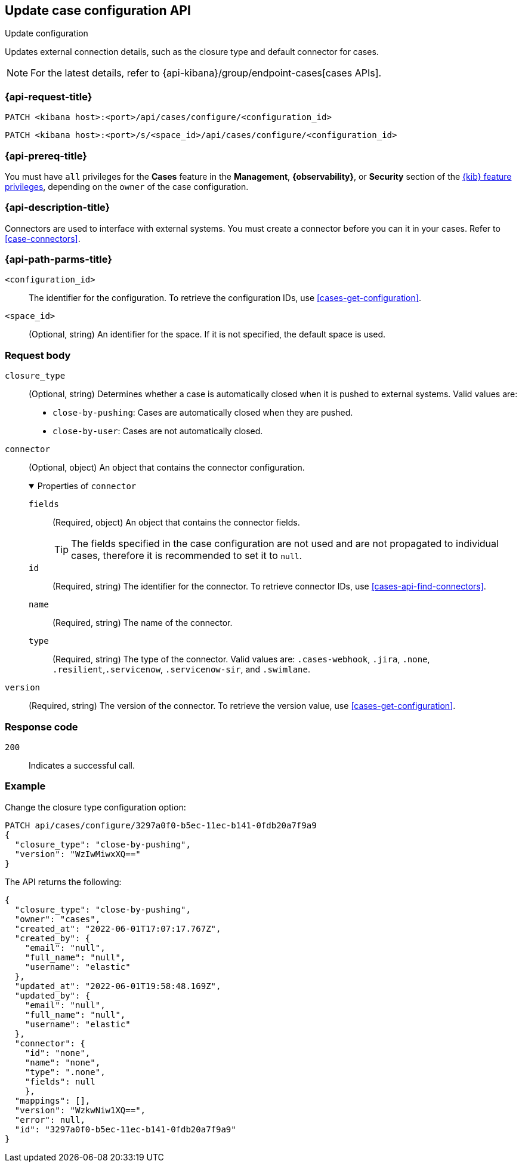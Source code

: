 [[cases-api-update-configuration]]
== Update case configuration API
++++
<titleabbrev>Update configuration</titleabbrev>
++++

Updates external connection details, such as the closure type and default
connector for cases.

NOTE: For the latest details, refer to {api-kibana}/group/endpoint-cases[cases APIs].

=== {api-request-title}

`PATCH <kibana host>:<port>/api/cases/configure/<configuration_id>`

`PATCH <kibana host>:<port>/s/<space_id>/api/cases/configure/<configuration_id>`

=== {api-prereq-title}

You must have `all` privileges for the *Cases* feature in the *Management*,
*{observability}*, or *Security* section of the
<<kibana-feature-privileges,{kib} feature privileges>>, depending on the
`owner` of the case configuration.

=== {api-description-title}

Connectors are used to interface with external systems. You must create a
connector before you can it in your cases. Refer to <<case-connectors>>.

=== {api-path-parms-title}

`<configuration_id>`::
The identifier for the configuration. To retrieve the configuration IDs, use
<<cases-get-configuration>>.

`<space_id>`::
(Optional, string) An identifier for the space. If it is not specified, the
default space is used.

[role="child_attributes"]
=== Request body

`closure_type`::
(Optional, string) Determines whether a case is automatically closed when it is
pushed to external systems. Valid values are:
+
--
* `close-by-pushing`: Cases are automatically closed when they
are pushed.
* `close-by-user`: Cases are not automatically closed.
--

`connector`::
(Optional, object) An object that contains the connector configuration.
+
.Properties of `connector`
[%collapsible%open]
====
`fields`::
(Required, object) An object that contains the connector fields.
+
--
TIP: The fields specified in the case configuration are not used and are not
propagated to individual cases, therefore it is recommended to set it to `null`.
--

`id`::
(Required, string) The identifier for the connector. To retrieve connector IDs,
use <<cases-api-find-connectors>>.

`name`::
(Required, string) The name of the connector.

`type`::
(Required, string) The type of the connector. Valid values are: `.cases-webhook`,
`.jira`, `.none`, `.resilient`,`.servicenow`, `.servicenow-sir`, and `.swimlane`.
====

`version`::
(Required, string) The version of the connector. To retrieve the version value,
use <<cases-get-configuration>>.

=== Response code

`200`::
   Indicates a successful call.

=== Example

Change the closure type configuration option:

[source,sh]
--------------------------------------------------
PATCH api/cases/configure/3297a0f0-b5ec-11ec-b141-0fdb20a7f9a9
{
  "closure_type": "close-by-pushing",
  "version": "WzIwMiwxXQ=="
}
--------------------------------------------------
// KIBANA

The API returns the following:

[source,json]
--------------------------------------------------
{
  "closure_type": "close-by-pushing",
  "owner": "cases",
  "created_at": "2022-06-01T17:07:17.767Z",
  "created_by": {
    "email": "null",
    "full_name": "null",
    "username": "elastic"
  },
  "updated_at": "2022-06-01T19:58:48.169Z",
  "updated_by": {
    "email": "null",
    "full_name": "null",
    "username": "elastic"
  },
  "connector": {
    "id": "none",
    "name": "none",
    "type": ".none",
    "fields": null
    },
  "mappings": [],
  "version": "WzkwNiw1XQ==",
  "error": null,
  "id": "3297a0f0-b5ec-11ec-b141-0fdb20a7f9a9"
}
--------------------------------------------------

